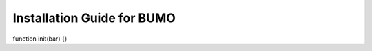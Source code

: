 Installation Guide for BUMO
===========================



.. code :: javascript

function init(bar)
{}
